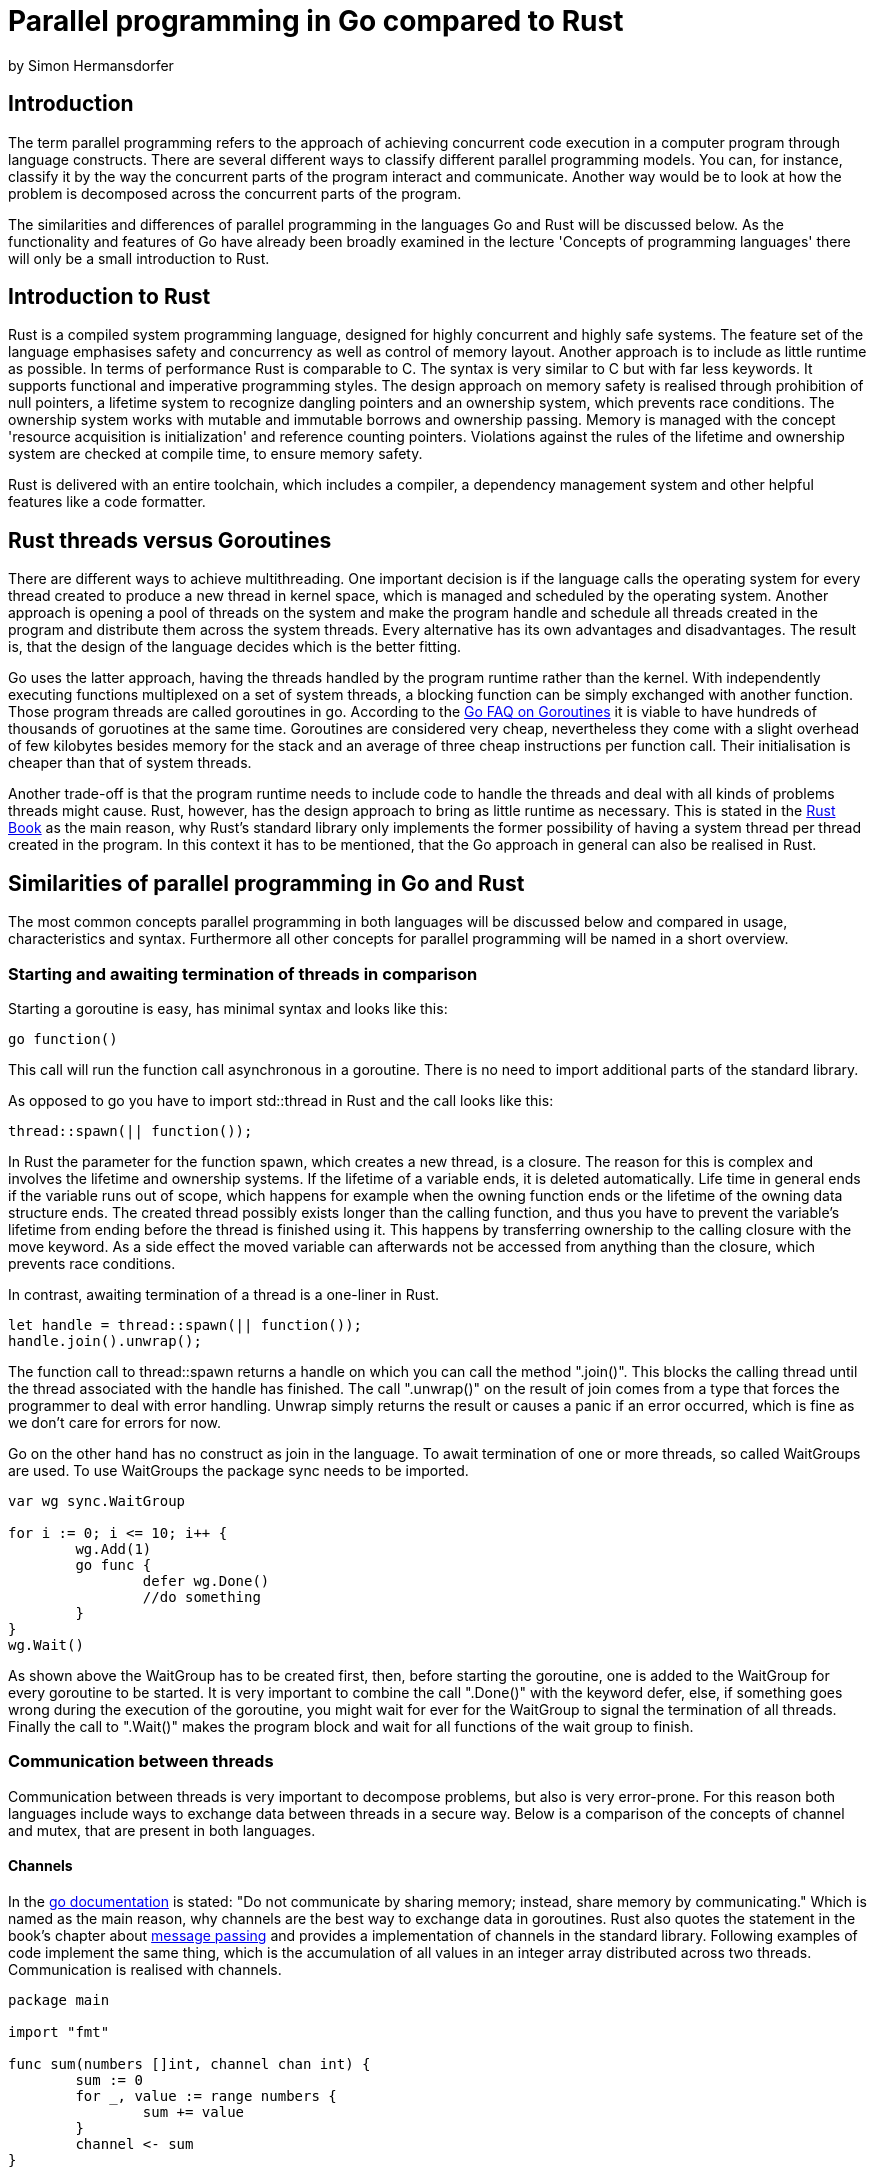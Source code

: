= Parallel programming in Go compared to Rust
by Simon Hermansdorfer

== Introduction
The term parallel programming refers to the approach of achieving concurrent 
code execution in a computer program through language constructs.
There are several different ways to classify different parallel programming models. 
You can, for instance, classify it by the way the concurrent parts of the program interact and communicate.
Another way would be to look at how the problem is decomposed across the concurrent parts of the program.

The similarities and differences of parallel programming in the languages Go and Rust will be discussed below.
As the functionality and features of Go have already been broadly examined in the lecture
'Concepts of programming languages' there will only be a small introduction to Rust.

== Introduction to Rust
Rust is a compiled system programming language, designed for highly concurrent 
and highly safe systems.
The feature set of the language emphasises safety and concurrency as well as control of
memory layout.
Another approach is to include as little runtime as possible.
In terms of performance Rust is comparable to C++.
The syntax is very similar to C++ but with far less keywords. 
It supports functional and imperative programming styles.
The design approach on memory safety is realised through prohibition of null 
pointers, a lifetime system to recognize dangling pointers and an ownership 
system, which prevents race conditions.
The ownership system works with mutable and immutable borrows and ownership 
passing.
Memory is managed with the concept 'resource acquisition is initialization' and 
reference counting pointers.
Violations against the rules of the lifetime and ownership system are checked at
compile time, to ensure memory safety.

Rust is delivered with an entire toolchain, which includes a compiler, 
a dependency management system and other helpful features like a code formatter.

== Rust threads versus Goroutines
There are different ways to achieve multithreading.
One important decision is if the language calls the operating system for every 
thread created to produce a new thread in kernel space, which is managed and
scheduled by the operating system.
Another approach is opening a pool of threads on the system and make the program
handle and schedule all threads created in the program and distribute them 
across the system threads.
Every alternative has its own advantages and disadvantages. The result is, that
the design of the language decides which is the better fitting.

Go uses the latter approach, having the threads handled by the program runtime 
rather than the kernel. With independently executing functions multiplexed on
a set of system threads, a blocking function can be simply exchanged with 
another function. Those program threads are called goroutines in go. 
According to the link:https://golang.org/doc/faq#goroutines[Go FAQ on Goroutines]
it is viable to have hundreds of thousands of goruotines at the same time.
Goroutines are considered very cheap, nevertheless they come with a slight
overhead of few kilobytes besides memory for the stack and an average of three
cheap instructions per function call. Their initialisation is cheaper than that 
of system threads.

Another trade-off is that the program runtime needs to include code to handle 
the threads and deal with all kinds of problems threads might cause.
Rust, however, has the design approach to bring as little runtime as necessary.
This is stated in the link:https://doc.rust-lang.org/book/ch16-01-threads.html#using-threads-to-run-code-simultaneously[Rust Book]
as the main reason, why Rust's standard library only implements the
former possibility of having a system thread per thread created in the program.
In this context it has to be mentioned, that the Go approach in general can also be realised
in Rust.

== Similarities of parallel programming in Go and Rust
The most common concepts parallel programming in both languages will be 
discussed below and compared in usage, characteristics and syntax.
Furthermore all other concepts for parallel programming will be named in a short overview.

=== Starting and awaiting termination of threads in comparison
Starting a goroutine is easy, has minimal syntax and looks like this: 
[source, go]
----
go function()
----
This call will run the function call asynchronous in a goroutine.
There is no need to import additional parts of the standard library.

As opposed to go you have to import std::thread in Rust and the call looks like this:
[source, rust]
----
thread::spawn(|| function());
----
In Rust the parameter for the function spawn, which creates a new thread, is a closure.
The reason for this is complex and involves the lifetime and ownership systems.
If the lifetime of a variable ends, it is deleted automatically. 
Life time in general ends if the variable runs out of scope, 
which happens for example when the owning function ends or the lifetime of the 
owning data structure ends.
The created thread possibly exists longer than the calling function, 
and thus you have to prevent the variable's lifetime from ending before the thread is finished using it.
This happens by transferring ownership to the calling closure with the move keyword.
As a side effect the moved variable can afterwards not be accessed from
anything than the closure, which prevents race conditions.

In contrast, awaiting termination of a thread is a one-liner in Rust. 
[source, rust]
----
let handle = thread::spawn(|| function());
handle.join().unwrap();
----
The function call to thread::spawn returns a handle on which you can call the method ".join()". 
This blocks the calling thread until the thread associated with the handle has finished.
The call ".unwrap()" on the result of join comes from a type that forces the 
programmer to deal with error handling. Unwrap simply returns the result or 
causes a panic if an error occurred, which is fine as we don't care for errors for now.

Go on the other hand has no construct as join in the language. 
To await termination of one or more threads, so called WaitGroups are used.
To use WaitGroups the package sync needs to be imported.
[source, go]
----
var wg sync.WaitGroup

for i := 0; i <= 10; i++ {
	wg.Add(1)
	go func {
		defer wg.Done()
		//do something
	}
}
wg.Wait()
----
As shown above the WaitGroup has to be created first, 
then, before starting the goroutine, one is added to the WaitGroup for every goroutine to be started.
It is very important to combine the call ".Done()" with the keyword defer,
else, if something goes wrong during the execution of the goroutine, 
you might wait for ever for the WaitGroup to signal the termination of all threads.
Finally the call to ".Wait()" makes the program block and wait for all functions of the wait group to finish.

=== Communication between threads
Communication between threads is very important to decompose problems, 
but also is very error-prone.
For this reason both languages include ways to exchange data between 
threads in a secure way.
Below is a comparison of the concepts of channel and mutex, that are present in both languages.

==== Channels
In the link:https://golang.org/doc/effective_go.html#concurrency[go documentation] is stated:
"Do not communicate by sharing memory; instead, share memory by communicating."
Which is named as the main reason, why channels are the best way to exchange data in goroutines.
Rust also quotes the statement in the book's chapter about link:https://doc.rust-lang.org/book/ch16-02-message-passing.html#using-message-passing-to-transfer-data-between-threads[message passing]
and provides a implementation of channels in the standard library.
Following examples of code implement the same thing, which is the accumulation 
of all values in an integer array distributed across two threads. 
Communication is realised with channels.

[source, go]
----
package main

import "fmt"

func sum(numbers []int, channel chan int) {
	sum := 0
	for _, value := range numbers {
		sum += value
	}
	channel <- sum
}

func main() {
	numbers := []int{7, 2, 8, -9, 4, 0}
	channel := make(chan int)

	go sum(numbers[:len(numbers)/2], channel)
	go sum(numbers[len(numbers)/2:], channel)

	x := <-channel
	y := <-channel

	fmt.Println(x, y, x+y)
}
----
The function sum takes a int array and the channel as argument. 
It sums up all values in the array  and sends the result to the channel.
The first block of the main function in the go variant initialises the array and creates the channel of the type integer.
The second block starts two go routines executing the function sum with half of the array and the channel as parameter.
The third block shows blocking reading from the channel into the variables x and y and finally the results are printed.
Note that both goroutines take the same channel.

The Rust version has a similar length but is slightly different.
[source, rust]
----
use std::sync::mpsc;
use std::thread;

fn sum(numbers: &[i32], tx: &mpsc::Sender<i32>) {
    let mut sum = 0;
    for value in numbers {
        sum += value;
    }
    tx.send(sum).unwrap();
}

fn main() {
    let numbers = [7, 2, 8, -9, 4, 0];
    let (tx, rx): (mpsc::Sender<i32>, mpsc::Receiver<i32>) = mpsc::channel();
    let tx1 = mpsc::Sender::clone(&tx);

    thread::spawn(move || sum(&numbers[..numbers.len() / 2], &tx1));
    thread::spawn(move || sum(&numbers[numbers.len() / 2..], &tx));

    let x = rx.recv().unwrap();
    let y = rx.recv().unwrap();

    println!("{} {} {}", x, y, x + y);
}
----
The function sum operates in the same way as in the above version but takes only the sender part of a channel as parameter.
The first block is initialisation of the array and the channel.
A difference is, that creating a channel returns not a channel as such, 
but a tuple of a sender and a receiver. 
Both structures are generic and are of the type to transfer.
The next step is unique to Rust and involves cloning the sender.
This is a result of the fact mentioned above, 
that we take ownership of captured variables in closures.
When the first thread is spawned and tx1 is handed to the sum function, the main function loses ownership of tx1.
As a result we can't pass tx1 to the second call of sum.
With cloning the sender we make it possible that each closure can own the sender.
In the third block we also read two times blocking from the channel or accordingly from the receiver part of the channel.

Overall the go version is a bit shorter and easier to read and to write as you don't have to think about ownership.
In both languages it is possible to create buffered channels as well.

==== Mutex
Mutual exclusions, or short mutexes exist in both languages.
The concept of mutual exclusions is to allow access when the mutex is unlocked.
Whoever uses the value must lock the mutex before using it 
and unlock it when he does not need access to the value anymore.
In go a mutex is very basic.
The programmer has to lock and unlock it manually before and after the usage of the resource.
It is intended, that low level locks are hardly used in go, as channels should be the standard way to communicate between threads.
In Rust mutex is more advanced and elegant tu use, but still the programmer needs to take care of the constraints of the ownership system.
A mutex is a generic type in Rust and stores data it protects inside its own structure.
[source, rust]
----
let counter = Arc::new(Mutex::new(0));
let mut handles = vec![];

for _ in 0..10 {
    let counter = Arc::clone(&counter);
    let handle = thread::spawn(move || {
        let mut num = counter.lock().unwrap();
        *num += 1;
    });
    handles.push(handle);
}

for h in handles {
    h.join().unwrap();
}

println!("Result {}", *counter.lock().unwrap());
----
First a new mutex, which stores an integer, is created and stored inside an atomically reference counted type.
This type is a reference counting pointer, that is safe to use in an asynchronous context.
In the loop a copy of the pointer is created for every thread started.
What seems odd is, that in the closure the mutex is only locked and never unlocked.
This procedure is correct though, because when the lifetime of locked value ends, the mutex is  unlocked automatically.

==== Other concepts for thread safe information exchange
Go and Rust both allow simple atomic operations on selected data types.
The link:https://golang.org/pkg/sync/atomic/[Go documentation] requests to use 
channels instead of atomics, as atomics need to be handled with extra care in Go.
Also they both implement a type, which operates as a mutex, but allows multiple 
readers at once or one write access at a time. 
This type is called "RWMutex" for Read-Write-Mutex in Go and "RWLock" in Rust for Read-Write-Lock.
Those variants are used like the equivalent mutex.
Both languages have the concept of condition variables, that are associated with a lock.
Also occurring in both languages is the concept of a type that executes one action exactly once. 
This type is called "Once" in both languages.

In Go exist some concepts that are not realised in Rust.
There is, for instance, a thread safe map already implemented in Go, which allows a couple of thread safe operations on the data structure.
Furthermore there is a type called pool, that is a set of temporary objects that may be individually saved and retrieved.
In Go it is possible to wait for a message on different channels simultaneously. 
This is realised with the select key word and the channels can be prioritised by 
ordering in case two channels receive a message at the same time.

Rust on the other hand has barriers, which are sometimes mistaken for an equivalent of Go's WaitGroups.
Barriers, however, are called inside the thread and are used to synchronise execution of the task.
Every thread that calls the wait function on the barrier must wait until all threads have reach the barrier and than can continue its task.
Another concept that is only implemented in Rust is atomically reference counting pointers.
As Rust enforces memory safety by design and reference counting pointers are a 
very important construct of the language, especially in connection with the 
ownership system, it is necessary to provide those smart pointers also in a thread safe context.
The thread safe version uses atomic operations to count references, and can not be accessed mutably by default.
This only works in connection with a mutex.

== Conclusion
Rust and Go are both very young programming languages. 
Go's Version 1.0 was published in 2012, while Rust's Version 1.0 was released in 2015.
This is one main reason why they have a lot of concepts in common, as they represent the current state of knowledge.
Both languages are under steady development and both had their latest version released in the middle of December of 2018.
Also both languages don't need a lot of code to produce concurrent programs.
The two languages are both created as modern system programming languages, as alternative to the use of C++.
Accordingly they have a lot in common.
While Go's attempt is more simple, more readable and shorter, Rust's attempt involves memory safety by design.

In my opinion the main decision criterion is whether to go with the more simple code of Go or the more secure code of Rust.

== Sources

- https://doc.rust-lang.org/book/
- https://golang.org/doc/faq
- https://doc.rust-lang.org/stable/std/sync/
- https://doc.rust-lang.org/stable/std/sync/atomic
- https://golang.org/pkg/sync/
- https://golang.org/doc/effective_go.html#concurrency
- https://doc.rust-lang.org/book/ch16-01-threads.html#using-threads-to-run-code-simultaneously
